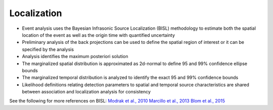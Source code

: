 .. _localization:

============
Localization
============

* Event analysis uses the Bayesian Infrasonic Source Localization (BISL) methodology to estimate both the spatial location of the event as well as the origin time with quantified uncertainty
* Preliminary analysis of the back projections can be used to define the spatial region of interest or it can be specified by the analysis
* Analysis identifies the maximum posteriori solution
* The marginalized spatial distribution is approximated as 2d-normal to define 95 and 99% confidence ellipse bounds
* The marginalized temporal distribution is analyzed to identify the exact 95 and 99% confidence bounds
* Likelihood definitions relating detection parameters to spatial and temporal source characteristics are shared between association and localization analysis for consistency

See the following for more references on BISL:
`Modrak et al., 2010 <https://academic.oup.com/gji/article/181/1/399/718964>`_
`Marcillo et al., 2013 <https://academic.oup.com/gji/article/196/1/375/586767>`_
`Blom et al., 2015 <https://academic.oup.com/gji/article/203/3/1682/2594791>`_
